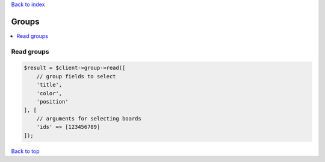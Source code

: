 .. _top:
.. title:: Groups

`Back to index <index.rst>`_

======
Groups
======

.. contents::
    :local:


Read groups
```````````

.. code-block:: php
    
    $result = $client->group->read([
        // group fields to select
        'title',
        'color',
        'position'
    ], [
        // arguments for selecting boards
        'ids' => [123456789]
    ]);


`Back to top <#top>`_